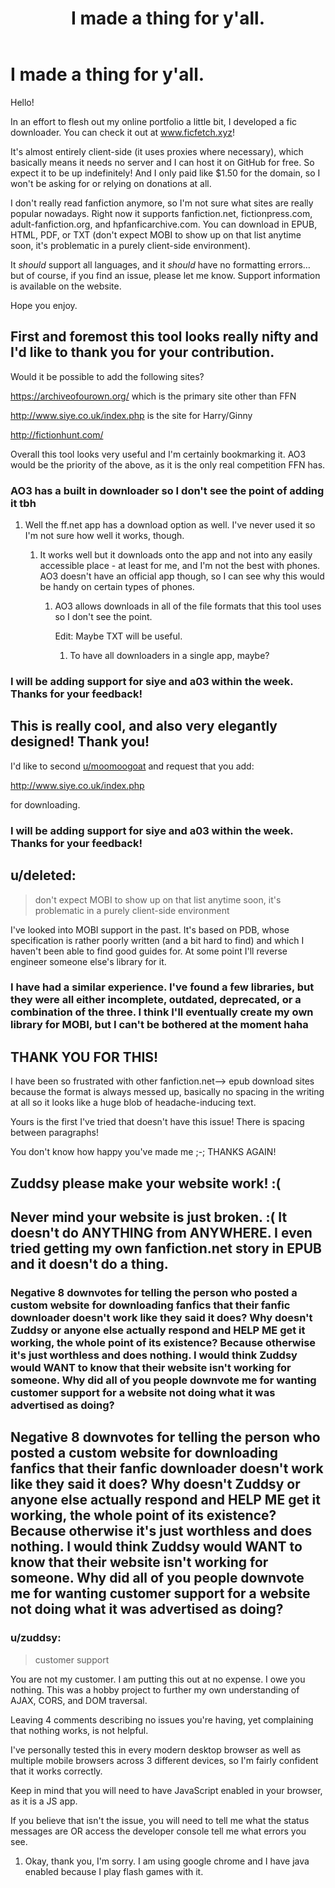 #+TITLE: I made a thing for y'all.

* I made a thing for y'all.
:PROPERTIES:
:Author: zuddsy
:Score: 40
:DateUnix: 1526432512.0
:DateShort: 2018-May-16
:END:
Hello!

In an effort to flesh out my online portfolio a little bit, I developed a fic downloader. You can check it out at [[http://www.ficfetch.xyz][www.ficfetch.xyz]]!

It's almost entirely client-side (it uses proxies where necessary), which basically means it needs no server and I can host it on GitHub for free. So expect it to be up indefinitely! And I only paid like $1.50 for the domain, so I won't be asking for or relying on donations at all.

I don't really read fanfiction anymore, so I'm not sure what sites are really popular nowadays. Right now it supports fanfiction.net, fictionpress.com, adult-fanfiction.org, and hpfanficarchive.com. You can download in EPUB, HTML, PDF, or TXT (don't expect MOBI to show up on that list anytime soon, it's problematic in a purely client-side environment).

It /should/ support all languages, and it /should/ have no formatting errors... but of course, if you find an issue, please let me know. Support information is available on the website.

Hope you enjoy.


** First and foremost this tool looks really nifty and I'd like to thank you for your contribution.

Would it be possible to add the following sites?

[[https://archiveofourown.org/]] which is the primary site other than FFN

[[http://www.siye.co.uk/index.php]] is the site for Harry/Ginny

[[http://fictionhunt.com/]]

Overall this tool looks very useful and I'm certainly bookmarking it. AO3 would be the priority of the above, as it is the only real competition FFN has.
:PROPERTIES:
:Author: moomoogoat
:Score: 18
:DateUnix: 1526434825.0
:DateShort: 2018-May-16
:END:

*** AO3 has a built in downloader so I don't see the point of adding it tbh
:PROPERTIES:
:Author: bilal1212
:Score: 15
:DateUnix: 1526439824.0
:DateShort: 2018-May-16
:END:

**** Well the ff.net app has a download option as well. I've never used it so I'm not sure how well it works, though.
:PROPERTIES:
:Author: Jiv302
:Score: 4
:DateUnix: 1526444017.0
:DateShort: 2018-May-16
:END:

***** It works well but it downloads onto the app and not into any easily accessible place - at least for me, and I'm not the best with phones. AO3 doesn't have an official app though, so I can see why this would be handy on certain types of phones.
:PROPERTIES:
:Author: bilal1212
:Score: 9
:DateUnix: 1526444319.0
:DateShort: 2018-May-16
:END:

****** AO3 allows downloads in all of the file formats that this tool uses so I don't see the point.

Edit: Maybe TXT will be useful.
:PROPERTIES:
:Author: SurbhitSrivastava
:Score: 3
:DateUnix: 1526479433.0
:DateShort: 2018-May-16
:END:

******* To have all downloaders in a single app, maybe?
:PROPERTIES:
:Author: AnIndividualist
:Score: 3
:DateUnix: 1526485166.0
:DateShort: 2018-May-16
:END:


*** I will be adding support for siye and a03 within the week. Thanks for your feedback!
:PROPERTIES:
:Author: zuddsy
:Score: 1
:DateUnix: 1526508931.0
:DateShort: 2018-May-17
:END:


** This is really cool, and also very elegantly designed! Thank you!

I'd like to second [[/u/moomoogoat][u/moomoogoat]] and request that you add:

[[http://www.siye.co.uk/index.php]]

for downloading.
:PROPERTIES:
:Author: thorium_23
:Score: 5
:DateUnix: 1526444225.0
:DateShort: 2018-May-16
:END:

*** I will be adding support for siye and a03 within the week. Thanks for your feedback!
:PROPERTIES:
:Author: zuddsy
:Score: 2
:DateUnix: 1526508937.0
:DateShort: 2018-May-17
:END:


** u/deleted:
#+begin_quote
  don't expect MOBI to show up on that list anytime soon, it's problematic in a purely client-side environment
#+end_quote

I've looked into MOBI support in the past. It's based on PDB, whose specification is rather poorly written (and a bit hard to find) and which I haven't been able to find good guides for. At some point I'll reverse engineer someone else's library for it.
:PROPERTIES:
:Score: 3
:DateUnix: 1526449489.0
:DateShort: 2018-May-16
:END:

*** I have had a similar experience. I've found a few libraries, but they were all either incomplete, outdated, deprecated, or a combination of the three. I think I'll eventually create my own library for MOBI, but I can't be bothered at the moment haha
:PROPERTIES:
:Author: zuddsy
:Score: 1
:DateUnix: 1526509071.0
:DateShort: 2018-May-17
:END:


** THANK YOU FOR THIS!

I have been so frustrated with other fanfiction.net--> epub download sites because the format is always messed up, basically no spacing in the writing at all so it looks like a huge blob of headache-inducing text.

Yours is the first I've tried that doesn't have this issue! There is spacing between paragraphs!

You don't know how happy you've made me ;-; THANKS AGAIN!
:PROPERTIES:
:Author: thecountess_stash
:Score: 2
:DateUnix: 1527529598.0
:DateShort: 2018-May-28
:END:


** Zuddsy please make your website work! :(
:PROPERTIES:
:Score: 0
:DateUnix: 1526502170.0
:DateShort: 2018-May-17
:END:


** Never mind your website is just broken. :( It doesn't do ANYTHING from ANYWHERE. I even tried getting my own fanfiction.net story in EPUB and it doesn't do a thing.
:PROPERTIES:
:Score: -9
:DateUnix: 1526440581.0
:DateShort: 2018-May-16
:END:

*** Negative 8 downvotes for telling the person who posted a custom website for downloading fanfics that their fanfic downloader doesn't work like they said it does? Why doesn't Zuddsy or anyone else actually respond and HELP ME get it working, the whole point of its existence? Because otherwise it's just worthless and does nothing. I would think Zuddsy would WANT to know that their website isn't working for someone. Why did all of you people downvote me for wanting customer support for a website not doing what it was advertised as doing?
:PROPERTIES:
:Score: -1
:DateUnix: 1526486121.0
:DateShort: 2018-May-16
:END:


** Negative 8 downvotes for telling the person who posted a custom website for downloading fanfics that their fanfic downloader doesn't work like they said it does? Why doesn't Zuddsy or anyone else actually respond and HELP ME get it working, the whole point of its existence? Because otherwise it's just worthless and does nothing. I would think Zuddsy would WANT to know that their website isn't working for someone. Why did all of you people downvote me for wanting customer support for a website not doing what it was advertised as doing?
:PROPERTIES:
:Score: -5
:DateUnix: 1526497807.0
:DateShort: 2018-May-16
:END:

*** u/zuddsy:
#+begin_quote
  customer support
#+end_quote

You are not my customer. I am putting this out at no expense. I owe you nothing. This was a hobby project to further my own understanding of AJAX, CORS, and DOM traversal.

Leaving 4 comments describing no issues you're having, yet complaining that nothing works, is not helpful.

I've personally tested this in every modern desktop browser as well as multiple mobile browsers across 3 different devices, so I'm fairly confident that it works correctly.

Keep in mind that you will need to have JavaScript enabled in your browser, as it is a JS app.

If you believe that isn't the issue, you will need to tell me what the status messages are OR access the developer console tell me what errors you see.
:PROPERTIES:
:Author: zuddsy
:Score: 3
:DateUnix: 1526508777.0
:DateShort: 2018-May-17
:END:

**** Okay, thank you, I'm sorry. I am using google chrome and I have java enabled because I play flash games with it.
:PROPERTIES:
:Score: 2
:DateUnix: 1526508882.0
:DateShort: 2018-May-17
:END:
